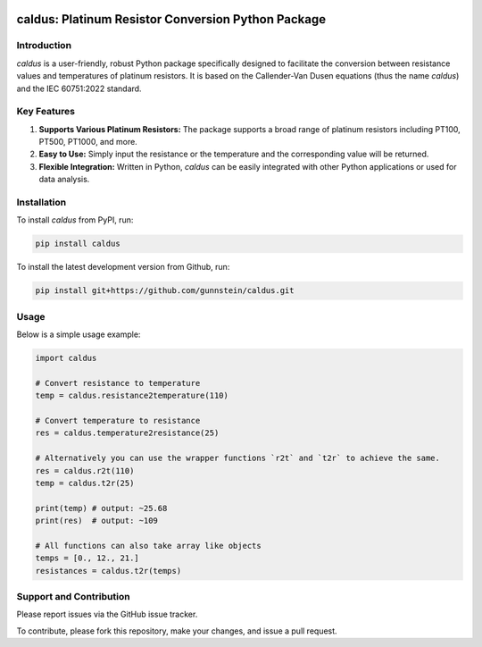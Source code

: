 .. image:: https://img.shields.io/badge/code%20style-black-000000.svg
    :target: https://github.com/psf/black

caldus: Platinum Resistor Conversion Python Package
===================================================

Introduction
------------

`caldus` is a user-friendly, robust Python package specifically designed to facilitate the 
conversion between resistance values and temperatures of platinum resistors. It is based on the 
Callender-Van Dusen equations (thus the name `caldus`) and the IEC 60751:2022 standard.


Key Features
------------

1. **Supports Various Platinum Resistors:** The package supports a broad range of platinum resistors including PT100, PT500, PT1000, and more.

2. **Easy to Use:** Simply input the resistance or the temperature and the corresponding value will be returned.

3. **Flexible Integration:** Written in Python, `caldus` can be easily integrated with other Python applications or used for data analysis.


Installation
------------

To install `caldus` from PyPI, run:

.. code-block:: bash

    pip install caldus

To install the latest development version from Github, run:

.. code-block:: bash

    pip install git+https://github.com/gunnstein/caldus.git


Usage
-----

Below is a simple usage example:

.. code-block:: python

    import caldus

    # Convert resistance to temperature
    temp = caldus.resistance2temperature(110)

    # Convert temperature to resistance
    res = caldus.temperature2resistance(25)
    
    # Alternatively you can use the wrapper functions `r2t` and `t2r` to achieve the same.
    res = caldus.r2t(110)
    temp = caldus.t2r(25)

    print(temp) # output: ~25.68
    print(res)  # output: ~109

    # All functions can also take array like objects
    temps = [0., 12., 21.]
    resistances = caldus.t2r(temps)


Support and Contribution
------------------------

Please report issues via the GitHub issue tracker. 

To contribute, please fork this repository, make your changes, and issue a pull request.


